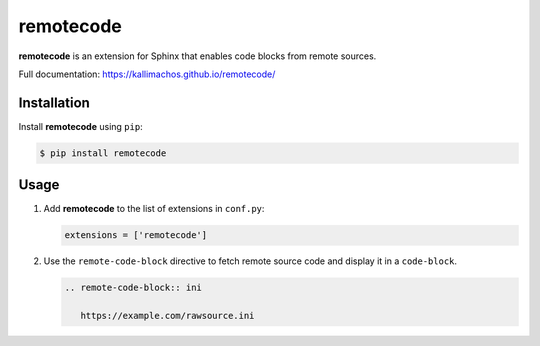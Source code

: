 ==========
remotecode
==========

.. image:: https://travis-ci.org/kallimachos/remotecode.svg?branch=master
   :target: https://travis-ci.org/kallimachos/remotecode

.. image:: https://img.shields.io/pypi/status/remotecode.svg?style=flat
   :target: https://pypi.python.org/pypi/remotecode

.. image:: https://img.shields.io/pypi/v/remotecode.svg?style=flat
   :target: https://pypi.python.org/pypi/remotecode

.. image:: https://img.shields.io/badge/Python-2.7-brightgreen.svg?style=flat
   :target: http://python.org

.. image:: https://img.shields.io/badge/Python-3.4-brightgreen.svg?style=flat
   :target: http://python.org

.. image:: http://img.shields.io/badge/license-GPL-blue.svg?style=flat
   :target: http://opensource.org/licenses/GPL-3.0

**remotecode** is an extension for Sphinx that enables code blocks from
remote sources.

Full documentation: https://kallimachos.github.io/remotecode/


Installation
~~~~~~~~~~~~

Install **remotecode** using ``pip``:

.. code::

   $ pip install remotecode


Usage
~~~~~

#. Add **remotecode** to the list of extensions in ``conf.py``:

   .. code::

      extensions = ['remotecode']

#. Use the ``remote-code-block`` directive to fetch remote source code and display it
   in a ``code-block``.

   .. code::

      .. remote-code-block:: ini

         https://example.com/rawsource.ini
